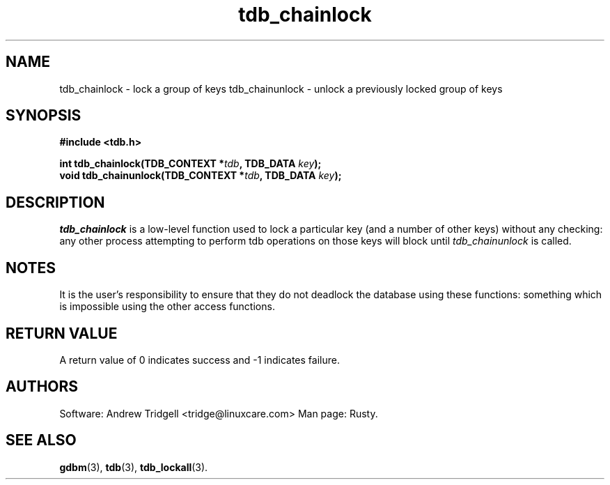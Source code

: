 .TH tdb_chainlock "Oct 13, 2000" "Samba" "Linux Programmer's Manual"
.SH NAME
tdb_chainlock - lock a group of keys
tdb_chainunlock - unlock a previously locked group of keys
.SH SYNOPSIS
.nf
.B #include <tdb.h>
.sp
.BI "int tdb_chainlock(TDB_CONTEXT *" tdb ", TDB_DATA " key ");"
.BI "void tdb_chainunlock(TDB_CONTEXT *" tdb ", TDB_DATA " key ");"
.sp
.SH DESCRIPTION
.I tdb_chainlock 
is a low-level function used to lock a particular key (and a number of
other keys) without any checking: any other process attempting to
perform tdb operations on those keys will block until
.I tdb_chainunlock
is called.
.SH NOTES
It is the user's responsibility to ensure that they do not deadlock
the database using these functions: something which is impossible
using the other access functions.
.SH "RETURN VALUE"
A return value of 0 indicates success and -1 indicates failure.
.SH AUTHORS
Software: Andrew Tridgell <tridge@linuxcare.com>
Man page: Rusty.
.SH "SEE ALSO"
.BR gdbm (3),
.BR tdb (3),
.BR tdb_lockall (3).
